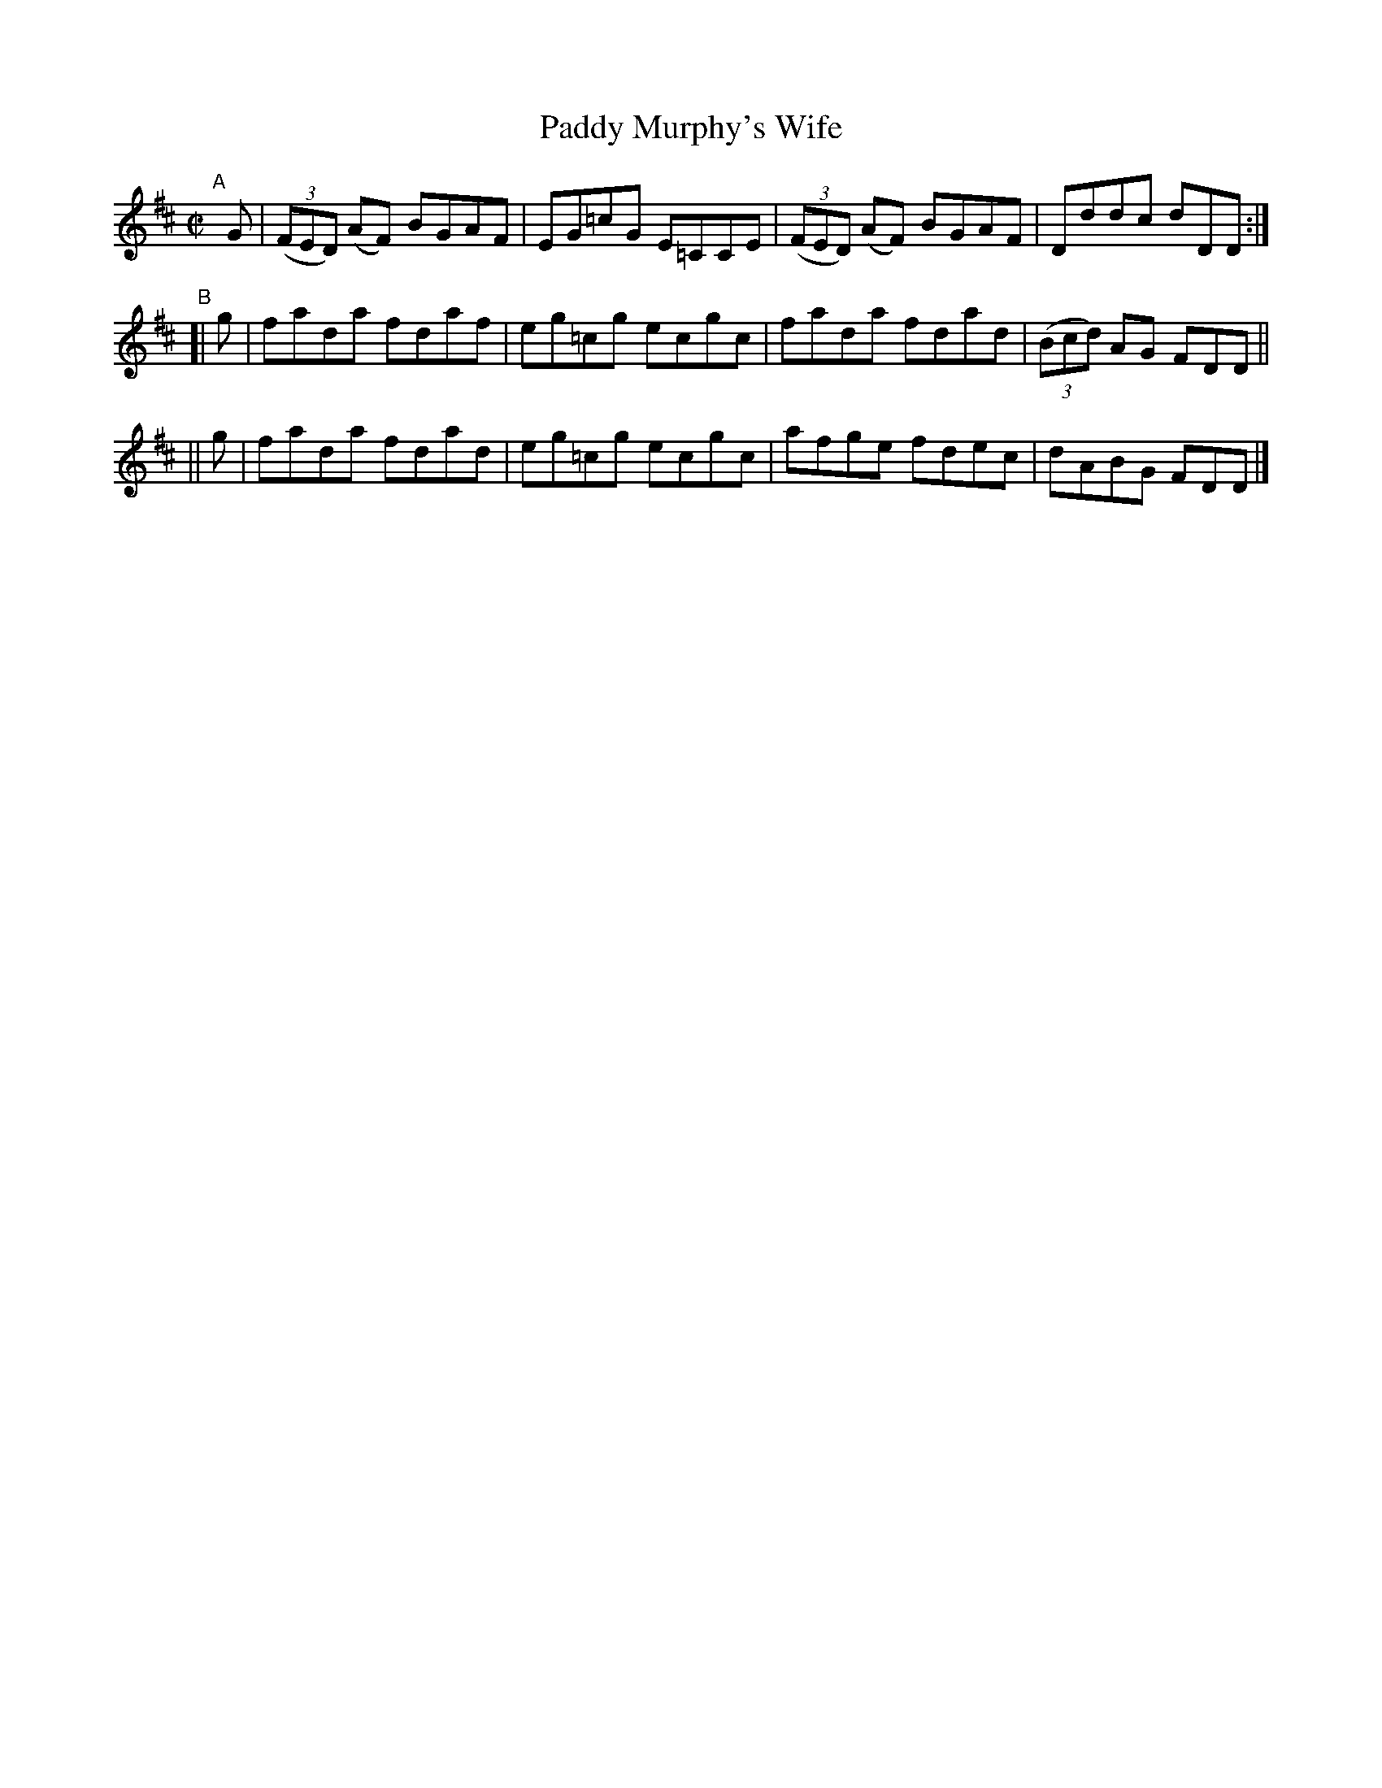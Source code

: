 X: 744
T: Paddy Murphy's Wife
R: reel
%S: s:3 b:12(4+4+4)
B: Francis O'Neill: "The Dance Music of Ireland" (1907) no. 744
Z: Frank Nordberg - http://www.musicaviva.com
F: http://www.musicaviva.com/abc/tunes/ireland/oneill-1001/0744/oneill-1001-0744-1.abc
M: C|
L: 1/8
K: D
"^A"[|]\
G | (3(FED) (AF) BGAF | EG=cG E=CCE | (3(FED) (AF) BGAF | Dddc dDD :|
"^B"\
[| g | fada fdaf | eg=cg ecgc | fada fdad | (3(Bcd) AG FDD ||
|| g | fada fdad | eg=cg ecgc | afge fdec | dABG FDD |]
